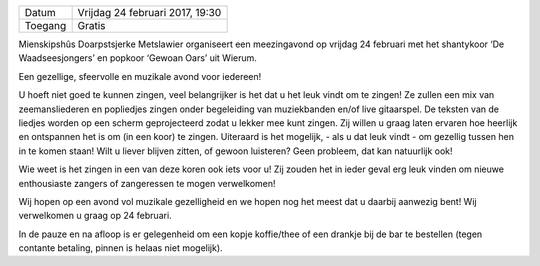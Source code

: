 .. title: Meezingavond 24 februari 2017
.. slug: meezingavond-24-februari-2017 
.. date: 2017-02-18 14:00:00 UTC+02:00
.. tags: meezingavond,concert
.. category: agenda 
.. link: 
.. description: 
.. type: text

+---------+--------------------------------------------+
| Datum   | Vrijdag 24 februari 2017, 19:30            |
+---------+--------------------------------------------+
| Toegang | Gratis                                     |
+---------+--------------------------------------------+

Mienskipshûs Doarpstsjerke Metslawier organiseert een meezingavond op vrijdag 24 februari met het shantykoor ‘De
Waadseesjongers’ en popkoor ‘Gewoan Oars’ uit Wierum.

Een gezellige, sfeervolle en muzikale avond voor iedereen! 

U hoeft niet goed te kunnen zingen, veel belangrijker is het dat u het leuk vindt om te zingen! Ze zullen een mix van
zeemansliederen en popliedjes zingen onder begeleiding van muziekbanden en/of live gitaarspel. De teksten van de liedjes
worden op een scherm geprojecteerd zodat u lekker mee kunt zingen. 
Zij willen u graag laten ervaren hoe heerlijk en ontspannen het is om (in een koor) te zingen. Uiteraard is het mogelijk, -
als u dat leuk vindt - om gezellig tussen hen in te komen staan! 
Wilt u liever blijven zitten, of gewoon luisteren? Geen probleem, dat kan natuurlijk ook! 

Wie weet is het zingen in een van deze koren ook iets voor u! 
Zij zouden het in ieder geval erg leuk vinden om nieuwe enthousiaste zangers of zangeressen te mogen verwelkomen!

Wij hopen op een avond vol muzikale gezelligheid en we hopen nog het meest dat u daarbij aanwezig bent! Wij verwelkomen u
graag op 24 februari.

In de pauze en na afloop is er gelegenheid om een kopje koffie/thee of een drankje bij de bar te bestellen (tegen contante
betaling, pinnen is helaas niet mogelijk).
